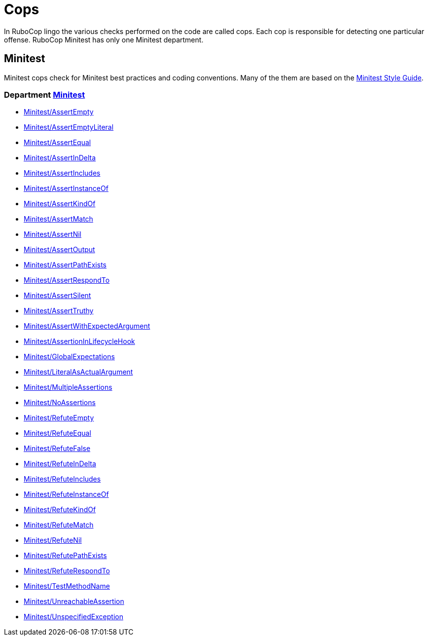 = Cops

In RuboCop lingo the various checks performed on the code are called cops.
Each cop is responsible for detecting one particular offense.
RuboCop Minitest has only one Minitest department.

== Minitest

Minitest cops check for Minitest best practices and coding conventions. Many of the them are
based on the https://minitest.rubystyle.guide/[Minitest Style Guide].

// START_COP_LIST

=== Department xref:cops_minitest.adoc[Minitest]

* xref:cops_minitest.adoc#minitestassertempty[Minitest/AssertEmpty]
* xref:cops_minitest.adoc#minitestassertemptyliteral[Minitest/AssertEmptyLiteral]
* xref:cops_minitest.adoc#minitestassertequal[Minitest/AssertEqual]
* xref:cops_minitest.adoc#minitestassertindelta[Minitest/AssertInDelta]
* xref:cops_minitest.adoc#minitestassertincludes[Minitest/AssertIncludes]
* xref:cops_minitest.adoc#minitestassertinstanceof[Minitest/AssertInstanceOf]
* xref:cops_minitest.adoc#minitestassertkindof[Minitest/AssertKindOf]
* xref:cops_minitest.adoc#minitestassertmatch[Minitest/AssertMatch]
* xref:cops_minitest.adoc#minitestassertnil[Minitest/AssertNil]
* xref:cops_minitest.adoc#minitestassertoutput[Minitest/AssertOutput]
* xref:cops_minitest.adoc#minitestassertpathexists[Minitest/AssertPathExists]
* xref:cops_minitest.adoc#minitestassertrespondto[Minitest/AssertRespondTo]
* xref:cops_minitest.adoc#minitestassertsilent[Minitest/AssertSilent]
* xref:cops_minitest.adoc#minitestasserttruthy[Minitest/AssertTruthy]
* xref:cops_minitest.adoc#minitestassertwithexpectedargument[Minitest/AssertWithExpectedArgument]
* xref:cops_minitest.adoc#minitestassertioninlifecyclehook[Minitest/AssertionInLifecycleHook]
* xref:cops_minitest.adoc#minitestglobalexpectations[Minitest/GlobalExpectations]
* xref:cops_minitest.adoc#minitestliteralasactualargument[Minitest/LiteralAsActualArgument]
* xref:cops_minitest.adoc#minitestmultipleassertions[Minitest/MultipleAssertions]
* xref:cops_minitest.adoc#minitestnoassertions[Minitest/NoAssertions]
* xref:cops_minitest.adoc#minitestrefuteempty[Minitest/RefuteEmpty]
* xref:cops_minitest.adoc#minitestrefuteequal[Minitest/RefuteEqual]
* xref:cops_minitest.adoc#minitestrefutefalse[Minitest/RefuteFalse]
* xref:cops_minitest.adoc#minitestrefuteindelta[Minitest/RefuteInDelta]
* xref:cops_minitest.adoc#minitestrefuteincludes[Minitest/RefuteIncludes]
* xref:cops_minitest.adoc#minitestrefuteinstanceof[Minitest/RefuteInstanceOf]
* xref:cops_minitest.adoc#minitestrefutekindof[Minitest/RefuteKindOf]
* xref:cops_minitest.adoc#minitestrefutematch[Minitest/RefuteMatch]
* xref:cops_minitest.adoc#minitestrefutenil[Minitest/RefuteNil]
* xref:cops_minitest.adoc#minitestrefutepathexists[Minitest/RefutePathExists]
* xref:cops_minitest.adoc#minitestrefuterespondto[Minitest/RefuteRespondTo]
* xref:cops_minitest.adoc#minitesttestmethodname[Minitest/TestMethodName]
* xref:cops_minitest.adoc#minitestunreachableassertion[Minitest/UnreachableAssertion]
* xref:cops_minitest.adoc#minitestunspecifiedexception[Minitest/UnspecifiedException]

// END_COP_LIST

